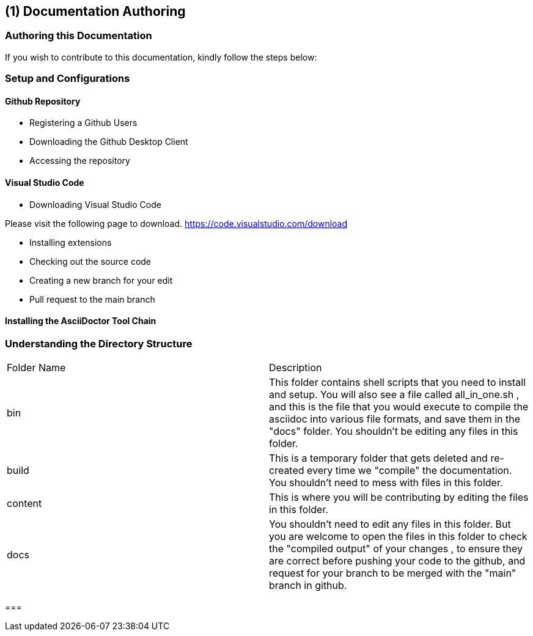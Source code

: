 [#chapter-documentation-authoring]
== ({counter2:guide_no}{guide_no}) Documentation Authoring
:doctype: book

=== Authoring this Documentation

If you wish to contribute to this documentation, kindly follow the steps below:

=== Setup and Configurations

==== Github Repository

* Registering a Github Users

* Downloading the Github Desktop Client

* Accessing the repository

====  Visual Studio Code

* Downloading Visual Studio Code

Please visit the following page to download.
https://code.visualstudio.com/download

* Installing extensions

* Checking out the source code

* Creating a new branch for your edit

* Pull request to the main branch


==== Installing the AsciiDoctor Tool Chain


=== Understanding the Directory Structure

|===

| Folder Name | Description

| bin
| This folder contains shell scripts that you need to install and setup. You will also see a file called all_in_one.sh , and this is the file that you would execute to compile the asciidoc into various file formats, and save them in the "docs" folder. You shouldn't be editing any files in this folder.

| build
| This is a temporary folder that gets deleted and re-created every time we "compile" the documentation. You shouldn't need to mess with files in this folder.

| content
| This is where you will be contributing by editing the files in this folder.

| docs
| You shouldn't need to edit any files in this folder. But you are welcome to open the files in this folder to check the "compiled output" of your changes , to ensure they are correct before pushing your code to the github, and request for your branch to be merged with the "main" branch in github.

|===







=== 


<<<<<<<<<<<
